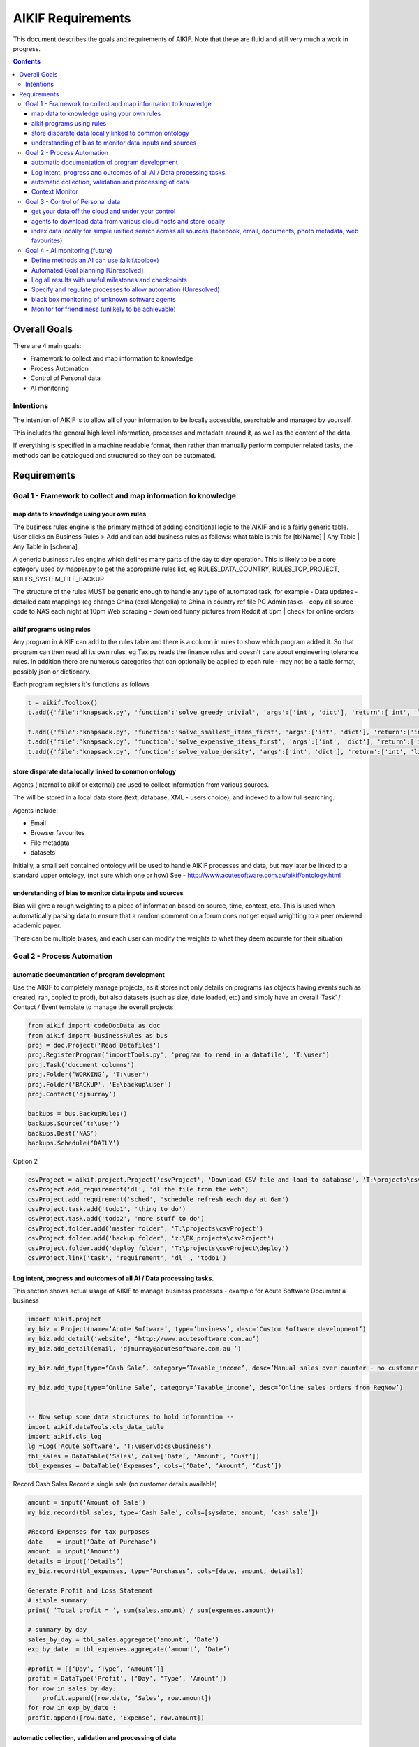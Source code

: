 ====================
 AIKIF Requirements
====================

This document describes the goals and requirements of AIKIF. 
Note that these are fluid and still very much a work in progress.

.. contents::




Overall Goals
=============
There are 4 main goals:

- Framework to collect and map information to knowledge

- Process Automation

- Control of Personal data

- AI monitoring 


Intentions
----------
The intention of AIKIF is to allow **all** of your information to be locally accessible, searchable and managed by yourself.

This includes the general high level information, processes and metadata around it, as well as the content of the data.


If everything is specified in a machine readable format, then rather than manually perform computer related tasks, the methods can be catalogued and structured so they can be automated.


Requirements
============
Goal 1 - Framework to collect and map information to knowledge
-----

map data to knowledge using your own rules
``````````````
The business rules engine is the primary method of adding conditional logic to the AIKIF and is a fairly generic table.
User clicks on Business Rules > Add and can add business rules as follows:
what table is this for [tblName] | Any Table | Any Table in [schema]

A generic business rules engine which defines many parts of the day to day operation. This is likely to be a core category used by mapper.py to get the appropriate rules list, eg RULES_DATA_COUNTRY, RULES_TOP_PROJECT, RULES_SYSTEM_FILE_BACKUP

The structure of the rules MUST be generic enough to handle any type of automated task, for example - 
Data updates   - detailed data mappings (eg change China (excl Mongolia)  to China in country ref file
PC Admin tasks - copy all source code to NAS each night at 10pm 
Web scraping   - download funny pictures from Reddit at 5pm | check for online orders

aikif programs using rules
``````````````
Any program in AIKIF can add to the rules table and there is a column in rules to show which program added it. So that program can then read all its own rules, eg Tax.py reads the finance rules and doesn't care about engineering tolerance rules.
In addition there are numerous categories that can optionally be applied to each rule - may not be a table format, possibly json or dictionary.

Each program registers it's functions as follows 

.. code:: python

    t = aikif.Toolbox()
    t.add({'file':'knapsack.py', 'function':'solve_greedy_trivial', 'args':['int', 'dict'], 'return':['int', 'list']})

    t.add({'file':'knapsack.py', 'function':'solve_smallest_items_first', 'args':['int', 'dict'], 'return':['int', 'list']})
    t.add({'file':'knapsack.py', 'function':'solve_expensive_items_first', 'args':['int', 'dict'], 'return':['int', 'list']})
    t.add({'file':'knapsack.py', 'function':'solve_value_density', 'args':['int', 'dict'], 'return':['int', 'list']})
 

store disparate data locally linked to common ontology
``````````````
Agents (internal to aikif or external) are used to collect information from various sources.

The will be stored in a local data store (text, database, XML - users choice), and indexed to allow full searching.

Agents include:

- Email
- Browser favourites
- File metadata
- datasets


Initially, a small self contained ontology will be used to handle AIKIF processes and data, but  may later be linked to a standard upper ontology, (not sure which one or how) See - http://www.acutesoftware.com.au/aikif/ontology.html


understanding of bias to monitor data inputs and sources
``````````````
Bias will give a rough weighting to a piece of information based on source, time, context, etc.
This is used when automatically parsing data to ensure that a random comment on a forum does not get equal weighting to a peer reviewed academic paper.

There can be multiple biases, and each user can modify the weights to what they deem accurate for their situation


Goal 2 - Process Automation
-----
automatic documentation of program development
``````````````

Use the AIKIF to completely manage projects, as it stores not only details on programs (as objects having events such as created, ran, copied to prod), but also datasets (such as size, date loaded, etc) and simply have an overall ‘Task’ / Contact / Event template to manage the overall projects

.. code:: python

    from aikif import codeDocData as doc
    from aikif import businessRules as bus
    proj = doc.Project('Read Datafiles')
    proj.RegisterProgram('importTools.py', 'program to read in a datafile', 'T:\user')
    proj.Task('document columns')
    proj.Folder(‘WORKING’, 'T:\user')
    proj.Folder('BACKUP', 'E:\backup\user')
    proj.Contact(‘djmurray’)
    
    backups = bus.BackupRules()
    backups.Source(‘t:\user’)
    backups.Dest(‘NAS’)
    backups.Schedule(‘DAILY’)


Option 2

.. code:: python

    csvProject = aikif.project.Project('csvProject', 'Download CSV file and load to database', 'T:\projects\csvProject')
    csvProject.add_requirement('dl', 'dl the file from the web')
    csvProject.add_requirement('sched', 'schedule refresh each day at 6am')
    csvProject.task.add('todo1', 'thing to do')
    csvProject.task.add('todo2', 'more stuff to do')
    csvProject.folder.add('master folder', 'T:\projects\csvProject')
    csvProject.folder.add('backup folder', 'z:\BK_projects\csvProject')
    csvProject.folder.add('deploy folder', 'T:\projects\csvProject\deploy')
    csvProject.link('task', 'requirement', 'dl' , 'todo1')





Log intent, progress and outcomes of all AI / Data processing tasks.
``````````````

This section shows actual usage of AIKIF to manage business processes - example for Acute Software
Document a business

.. code:: python

    import aikif.project
    my_biz = Project(name=‘Acute Software’, type=’business’, desc=‘Custom Software development’)
    my_biz.add_detail(‘website’, ‘http://www.acutesoftware.com.au’)
    my_biz.add_detail(email, ‘djmurray@acutesoftware.com.au ’)
    
    my_biz.add_type(type=‘Cash Sale’, category=’Taxable_income’, desc=’Manual sales over counter - no customer details recorded’)
    
    my_biz.add_type(type=‘Online Sale’, category=’Taxable_income’, desc=’Online sales orders from RegNow’)
    

    -- Now setup some data structures to hold information -- 
    import aikif.dataTools.cls_data_table
    import aikif.cls_log
    lg =Log('Acute Software', 'T:\user\docs\business')
    tbl_sales = DataTable(‘Sales’, cols=[‘Date’, ‘Amount’, ‘Cust’])
    tbl_expenses = DataTable(‘Expenses’, cols=[‘Date’, ‘Amount’, ‘Cust’])
    

Record Cash Sales
Record a single sale (no customer details available)

.. code:: python

    amount = input(‘Amount of Sale’)
    my_biz.record(tbl_sales, type=‘Cash Sale’, cols=[sysdate, amount, ‘cash sale’])
    
    #Record Expenses for tax purposes
    date    = input(‘Date of Purchase’)
    amount  = input(‘Amount’)
    details = input(‘Details’)
    my_biz.record(tbl_expenses, type=‘Purchases’, cols=[date, amount, details])
    
    Generate Profit and Loss Statement
    # simple summary
    print( ‘Total profit = ‘, sum(sales.amount) / sum(expenses.amount))
    
    # summary by day
    sales_by_day = tbl_sales.aggregate(’amount’, ’Date’)
    exp_by_date  = tbl_expenses.aggregate(’amount’, ’Date’)
    
    #profit = [[‘Day’, ‘Type’, ‘Amount’]]
    profit = DataType(‘Profit’, [‘Day’, ‘Type’, ‘Amount’])
    for row in sales_by_day:
        profit.append([row.date, ‘Sales’, row.amount])
    for row in exp_by_date :
    profit.append([row.date, ‘Expense’, row.amount])
    

automatic collection, validation and processing of data
``````````````

This section shows various examples of setting up emails, folder locations ready to help automate business tasks

.. code:: python
    import aikif.agent.gather.agent_emails
    account = GmailAccount(username, password, save_folder)
    agt = EmailAgent('email_agent', ‘.’, True, 1 , account)
    
Automatically Collect Sales from emails
The method shows a function to automatically sales from RegNow emails

.. code:: python

    sales_search_string = "(SUBJECT Order Item) AND (FROM RegNow)"
    sales_emails = account.get_all_emails_containing(100, sales_search_string)
    for sales_email in sales_emails:
    cust, date, amount = aikif.parse(sales.email)
    my_biz.record(tbl_sales, type=‘Online Sales’, cols=[date, amount, cust])
    

Context Monitor
``````````````
watches what you do, where you are and automatically provides ALL info for that thing.

eg.. fixing a fence, driving to shops, working on AIKIF, reading reddit

Methods of detection

- Mobile GPS coords
- Ip address lookup
- Pc name (user list of locations)
- what is running. Pc / phone / tablet
- Apps running (agent collect)
- Folders / files used
- Pc usage

Then use an automated project clustering process combined with optional user defined list of mapping usage to projects to figure out what user was working on.


Goal 3 - Control of Personal data
-----
get your data off the cloud and under your control
``````````````
Agents store data locally, so you will always have the information regardless of which online services disappear.



agents to download data from various cloud hosts and store locally
``````````````
The aikif toolbox can setup a daily agent to run tasks


index data locally for simple unified search across all sources (facebook, email, documents, photo metadata, web favourites)
``````````````
There are several levels of local indexing starting at the meta 'project level' based on tags and categories down to full text searching.

Goal 4 - AI monitoring (future)
-----
Define methods an AI can use (aikif.toolbox)
``````````````
The Toolbox function maps programs (internal and external) to a standard format to all computers to identify tools and run them.

The benefit of an AI using methods via the framework to is log times and results to see the outcomes of various algorithms. This provides a central place to manage and track the success and types of results.

Automated Goal planning [Unresolved]
``````````````

You enter a generic goal like 'be happy', 'make money', 

You then add specific milestones for that goal (happy=8/10, money=$5000)

You then add specific details / plans on how to get each milestone

Recursively break down plans into specific tasks and sub tasks until each milestone has a clear path that can be met.

Once specific tasks are defined, AIKIF suggests methods to help achieve the tasks.


Log all results with useful milestones and checkpoints
``````````````

The log aggregates should show useful summaries


Specify and regulate processes to allow automation (Unresolved)
``````````````
Mapping processes into sub tasks (with sub-sub tasks if needed) and linking to an ontology that AIKIF knows about will allow new task automation to be discoverable.

For example, if methods include: web.download.file, data.import.file, data.quality.fix 
and you specify a new task

download the latest country data from http://blah and load it into the reference table C_REF_COUNTRY

This task can be discoverable and automated IFF you specify the details before hand
data_table="C_REF_COUNTRY"
source("C_REF_COUNTRY") = ontology.reference.country
update_location="http://blah"   # wait - this is wrong 



black box monitoring of unknown software agents
``````````````
Detection of agents, either through logfiles, virus scanner like tools or interactions

To monitor an unknown software agent is very likely out of scope of the first 54 versions of this project, but it would probably look like the following...

1. make a virtual environment for the software to run
2. snapshot data
3. work out a set of parameters to pass as input
4. select a set of data inputs
5. Run the software for EACH data input FOR each parameter
6. log results of each
7. parse results and extract highlights from each iteration including overall best performer

Monitor for friendliness (unlikely to be achievable)
``````````````
Investigate how a mapped ontology can be used to track unfriendliness.

Ontology can be a mapping of processes or things that are known to be harmful or risky
destroy_planet=-500000000
mess_with_nanoparticles=-300000
mess_with_fission=-20000
harm_humans_directly=-100000

dangerous_substance_anything={uranium}
dangerous_substance_anything={uranium}
dangerous_substance_human={arsenic, poison, spider venom}


For example, an Agent needs to build a device.

Friendliness is increased by : not using radioactive materials, minimising resources
Friendliness is decreased by : killing or harming humans, hurting animals, injuries, potential harmful or risky processes
